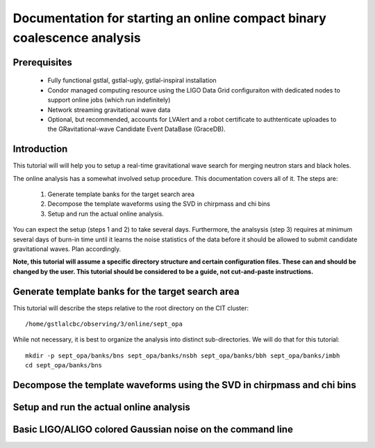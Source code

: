 Documentation for starting an online compact binary coalescence analysis
========================================================================

Prerequisites
-------------

 - Fully functional gstlal, gstlal-ugly, gstlal-inspiral installation
 - Condor managed computing resource using the LIGO Data Grid configuraiton with dedicated nodes to support online jobs (which run indefinitely)
 - Network streaming gravitational wave data
 - Optional, but recommended, accounts for LVAlert and a robot certificate to
   authtenticate uploades to the GRavitational-wave Candidate Event DataBase
   (GraceDB).

Introduction
------------

This tutorial will will help you to setup a real-time gravitational wave search
for merging neutron stars and black holes.  

The online analysis has a somewhat involved setup procedure.  This
documentation covers all of it. The steps are:

 1. Generate template banks for the target search area
 2. Decompose the template waveforms using the SVD in chirpmass and chi bins
 3. Setup and run the actual online analysis.

You can expect the setup (steps 1 and 2) to take several days.  Furthermore,
the analsysis (step 3) requires at minimum several days of burn-in time until
it learns the noise statistics of the data before it should be allowed to
submit candidate gravitational waves.  Plan accordingly.

**Note, this tutorial will assume a specific directory structure and certain
configuration files.  These can and should be changed by the user.  This
tutorial should be considered to be a guide, not cut-and-paste instructions.**

Generate template banks for the target search area
--------------------------------------------------

This tutorial will describe the steps relative to the root directory on the CIT
cluster::

 /home/gstlalcbc/observing/3/online/sept_opa

While not necessary, it is best to organize the analysis into distinct
sub-directories.  We will do that for this tutorial::

 mkdir -p sept_opa/banks/bns sept_opa/banks/nsbh sept_opa/banks/bbh sept_opa/banks/imbh
 cd sept_opa/banks/bns

 


Decompose the template waveforms using the SVD in chirpmass and chi bins
------------------------------------------------------------------------

Setup and run the actual online analysis
----------------------------------------

Basic LIGO/ALIGO colored Gaussian noise on the command line
-----------------------------------------------------------

